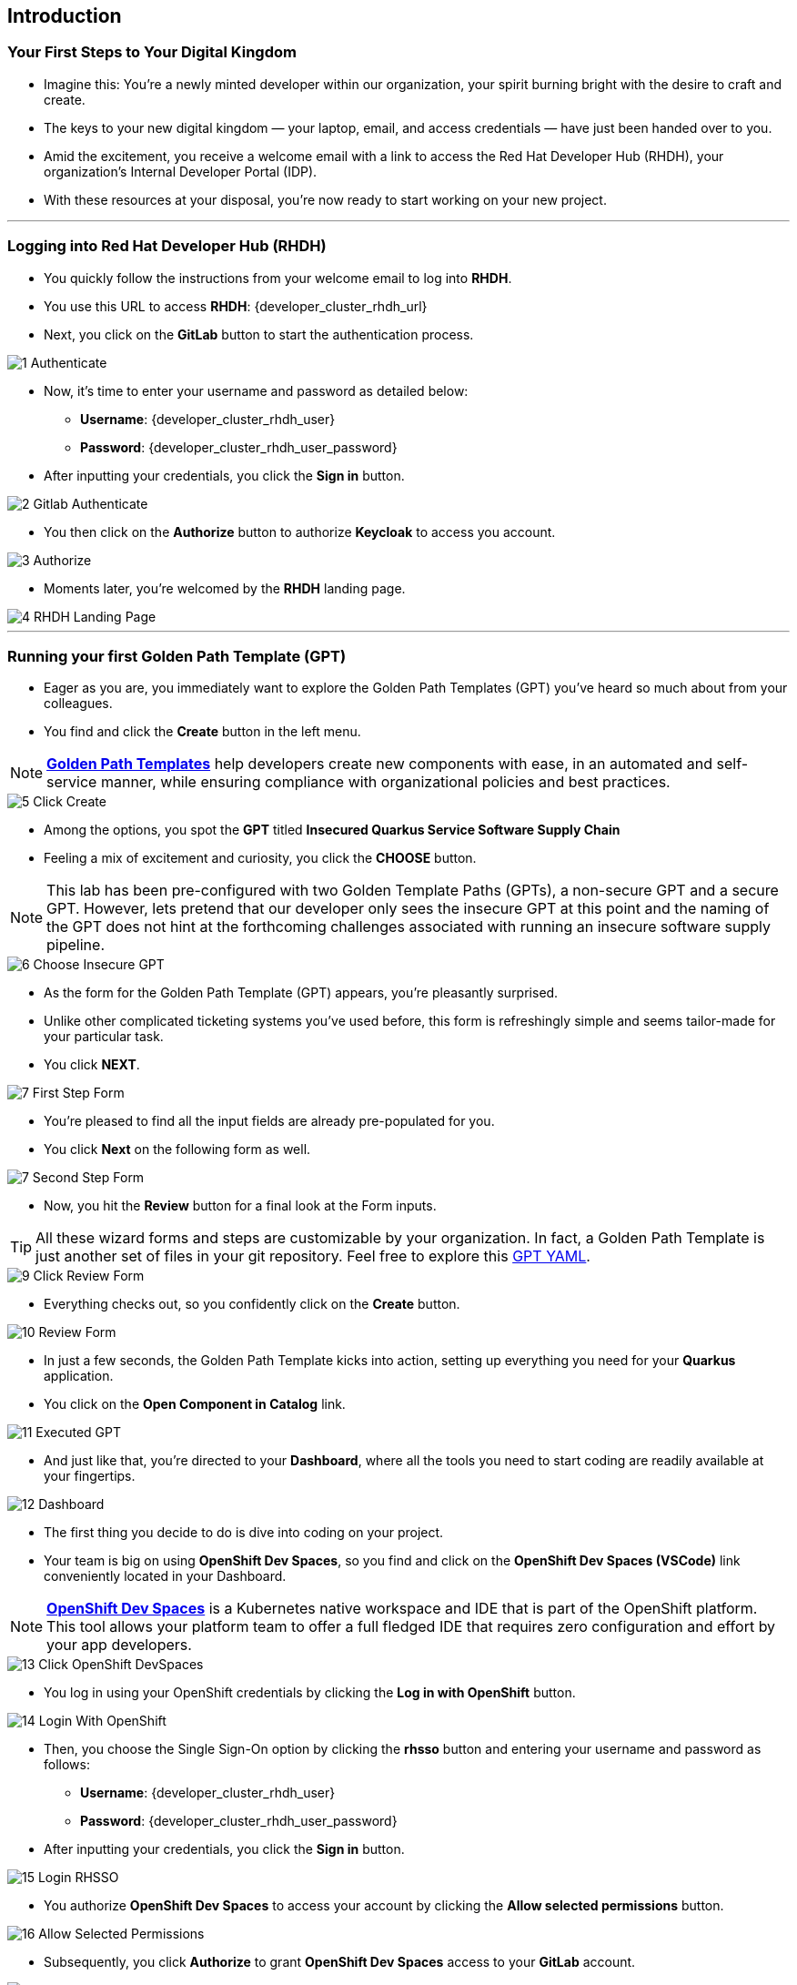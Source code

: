 == Introduction

=== Your First Steps to Your Digital Kingdom

* Imagine this: You're a newly minted developer within our organization, your spirit burning bright with the desire to craft and create.
* The keys to your new digital kingdom — your laptop, email, and access credentials — have just been handed over to you.
* Amid the excitement, you receive a welcome email with a link to access the Red Hat Developer Hub (RHDH), your organization's Internal Developer Portal (IDP). 
* With these resources at your disposal, you're now ready to start working on your new project.

'''

=== Logging into Red Hat Developer Hub (RHDH)

* You quickly follow the instructions from your welcome email to log into *RHDH*.
* You use this URL to access *RHDH*: {developer_cluster_rhdh_url}
* Next, you click on the *GitLab* button to start the authentication process. 

image::1_Authenticate.png[]

* Now, it's time to enter your username and password as detailed below:
** *Username*: {developer_cluster_rhdh_user}
** *Password*: {developer_cluster_rhdh_user_password}
* After inputting your credentials, you click the *Sign in* button.

image::2_Gitlab_Authenticate.png[]

* You then click on the *Authorize* button to authorize *Keycloak* to access you account.

image::3_Authorize.png[]

* Moments later, you're welcomed by the *RHDH* landing page.

image::4_RHDH_Landing_Page.png[]

'''

=== Running your first Golden Path Template (GPT)

* Eager as you are, you immediately want to explore the Golden Path Templates (GPT) you've heard so much about from your colleagues.
* You find and click the *Create* button in the left menu. 

NOTE: link:https://www.redhat.com/en/blog/designing-golden-paths[*Golden Path Templates*,window=_blank] help developers create new components with ease, in an automated and self-service manner, while ensuring compliance with organizational policies and best practices.

image::5_Click_Create.png[]

* Among the options, you spot the *GPT* titled *Insecured Quarkus Service Software Supply Chain* 
* Feeling a mix of excitement and curiosity, you click the *CHOOSE* button.

NOTE: This lab has been pre-configured with two Golden Template Paths (GPTs), a non-secure GPT and a secure GPT. However, lets pretend that our developer only sees the insecure GPT at this point and the naming of the GPT does not hint at the forthcoming challenges associated with running an insecure software supply pipeline.

image::6_Choose_Insecure_GPT.png[]

* As the form for the Golden Path Template (GPT) appears, you're pleasantly surprised. 
* Unlike other complicated ticketing systems you've used before, this form is refreshingly simple and seems tailor-made for your particular task. 
* You click *NEXT*.

image::7_First_Step_Form.png[]

* You're pleased to find all the input fields are already pre-populated for you.
* You click *Next* on the following form as well.

image::7_Second_Step_Form.png[]

* Now, you hit the *Review* button for a final look at the Form inputs. 

TIP: All these wizard forms and steps are customizable by your organization. In fact, a Golden Path Template is just another set of files in your git repository. Feel free to explore this link:{gitlab_url}/rhdh/tap-workshop-templates/-/blob/main/scaffolder-templates/quarkus-insecure-template/template.yaml[GPT YAML,window=_blank].

image::9_Click_Review_Form.png[]

* Everything checks out, so you confidently click on the *Create* button.

image::10_Review_Form.png[]

* In just a few seconds, the Golden Path Template kicks into action, setting up everything you need for your *Quarkus* application.
* You click on the *Open Component in Catalog* link.

image::11_Executed_GPT.png[]

* And just like that, you're directed to your *Dashboard*, where all the tools you need to start coding are readily available at your fingertips.

image::12_Dashboard.png[]

* The first thing you decide to do is dive into coding on your project. 
* Your team is big on using *OpenShift Dev Spaces*, so you find and click on the *OpenShift Dev Spaces (VSCode)* link conveniently located in your Dashboard.

NOTE: link:https://developers.redhat.com/products/openshift-dev-spaces/overview[*OpenShift Dev Spaces*,window=_blank] is a Kubernetes native workspace and IDE that is part of the OpenShift platform. This tool allows your platform team to offer a full fledged IDE that requires zero configuration and effort by your app developers.

image::13_Click_OpenShift_DevSpaces.png[]

* You log in using your OpenShift credentials by clicking the *Log in with OpenShift* button. 

image::14_Login_With_OpenShift.png[]

* Then, you choose the Single Sign-On option by clicking the *rhsso* button and entering your username and password as follows:
** *Username*: {developer_cluster_rhdh_user}
** *Password*: {developer_cluster_rhdh_user_password}
* After inputting your credentials, you click the *Sign in* button.

image::15_Login_RHSSO.png[]

* You authorize *OpenShift Dev Spaces* to access your account by clicking the *Allow selected permissions* button. 

image::16_Allow_Selected_Permissions.png[]

* Subsequently, you click *Authorize* to grant *OpenShift Dev Spaces* access to your *GitLab* account.

image::17_Authorize_Gitlab.png[]

* *OpenShift Dev Spaces* then begins creating your workspace, processing a *Devfile* containing all the configuration needed to set up your development environment.

NOTE: A link:https://devfile.io/[*Devfile*,window=_blank] is a YAML configuration file that serves as a portable definition for a development environment. It is designed to be a universal format that can describe any type of development environment, making it easier for developers to code, build, test, and run applications across different tools and platforms without the need to manually configure each environment.

image::18_DevSpaces_Process_Devfile.png[]

* After waiting a few minutes for *OpenShift Dev Spaces* to finish setting up your workspace, you're presented with a fully fledged IDE accessible from your browser. 
* You click the button *Yes, I trust the authors*.

image::19_Trust_Authors.png[]

* To accomplish your task, you need to:

. Update the hello method in the ExampleResource.java class.
. Update the JUnit test verifying this method's output.
. Amend the documentation to reflect your changes.

NOTE: The JUnit test for the Hello method needs updating; otherwise, the Build step in the CI/CD pipeline would fail due to discrepancies between the code and its test.

* In your *insecured-app* workspace, you expand the folders *src -> main -> java*, and then open the *ExampleResource.java *file. 
* On line 14, you replace the return message of the hello method from "Hello RESTEasy" to "Hello from RHDH".

image::20_Modify_ExampleResource.png[]

* Next, you update the JUnit test for this method. 
* You expand the folders *src -> main -> test*, and open the *ExampleResourceTest.java* file. 
* On line 18, you change the expected text from "Hello RESTEasy" to "Hello from RHDH".

image::21_Modify_ExampleResourceTest.png[]

* You recall your team's explanation that the documentation coexists with the code, nestled in the same git repository as a markdown file.
* You expand the docs folder and open the markdown file *Index.md*.
* At the document's end, you add: "Release 1.0: Update to ExampleResource.hello() method to return 'Hello from RHDH'."

image::22_Index_File.png[]

* Having completed your task, you're ready to commit your changes.
* You click on the *Source Control* icon located in the left menu.
* Then, you enter the commit message “My First Commit" and click on the *Commit* button to finalize your changes.

image::23_My_First_Commit.png[]

* In the pop-up window that follows, you click *Yes* to stage your changes.

image::24_Stage_Changes.png[]

* Finally, you click on the *Sync Changes* button.

image::25_SYNC_Changes.png[]

* In the pop-up that follows, you click *OK* to push your changes and complete the process. 

image::26_OK_To_Push_Changes.png[]

* You've successfully implemented your change and updated the documentation in one commit, following the "docs as code" methodology where documentation is treated with the same level of care and under the same processes as source code. 
* You are delighted by knowing that following this methodology ensures that your documentation is as current as your code itself.
* Your commit triggers the build pipeline for your *Quarkus* application.
* You switch back to the *RHDH Dashboard* tab in your browser and select the *CI tab* from the top menu, ready to see your committed changes come to life.

image::27_Click_on_CI_Tab.png[]

* And just as you expected, a build pipeline has already been triggered.
* You eagerly expand the pipeline view to monitor the progress of the run. 

image::28_Expand_Pipeline_View.png[]

* After a few minutes of anticipation, the pipeline run concludes. 
* Your application image has been successfully built and pushed to the image registry.
* With a sense of accomplishment, your task now complete, you draft an email to the QA team, inviting them to begin testing your changes. 

'''

=== Testing the Insecure Application

* As our story unfolds, you find yourself donning the hat of a QA engineer. 
* The moment you receive an email from the *Quarkus* Developer announcing the completion of his task, the baton is passed to you. 
* It's now in your hands to validate the integrity and quality of the code delivered.

* Your first action is to deploy the image, built by the developer, to the QA environment. 
* Your experience as a QA engineer has equipped you with a toolkit of scripts, designed to automate such tasks.
* You open your QA terminal, and type the command:
+
[source, role="execute"]
----
sh deploy-insecured.sh
----

* As soon as the script completes its run and the application is deployed, you proceed to copy the application's URL and paste it in your browser, eager to start testing the application.

image::29_Deploy_Insecure_Application.png[]

* But, oh no! 
* To your disbelief, the application has been compromised, now infected with a ransomware virus. 
* How could this have possibly happened?

image::31_Ransomeware.png[]

* Without wasting a moment, you recognize the severity of the situation and know exactly what needs to be done. 
* You quickly report the issue to your organization's security team, urging them to launch an investigation into this critical breach.

'''

=== Chapter 1 - Summary

Our story unfolds with a bright-eyed developer starting his new role, welcomed by the innovative environment of the Red Hat Developer Hub (RHDH). This Internal Developer Portal (IDP), with its Golden Path Templates (GPTs) streamlined and automated his onboarding process. These GPTs facilitated a self-service approach to project initiation, enabling our developer to quickly engage with his work.

However, as the baton passed to the QA engineer for testing, the narrative took a dramatic turn. The deployed application, instead of showcasing the fruits of their labor, revealed a critical vulnerability, it was infected with ransomware. This revelation abruptly interrupted the testing process and cast a shadow over the software supply chain's security, sparking concerns about vulnerability and exposure.

The next chapter of our story will delve into the arsenal of Red Hat's security tools and practices. We will explore how integrating these tools into the build and deployment pipelines can safeguard our software supply chain against the ever-present specter of cyber threats. 



